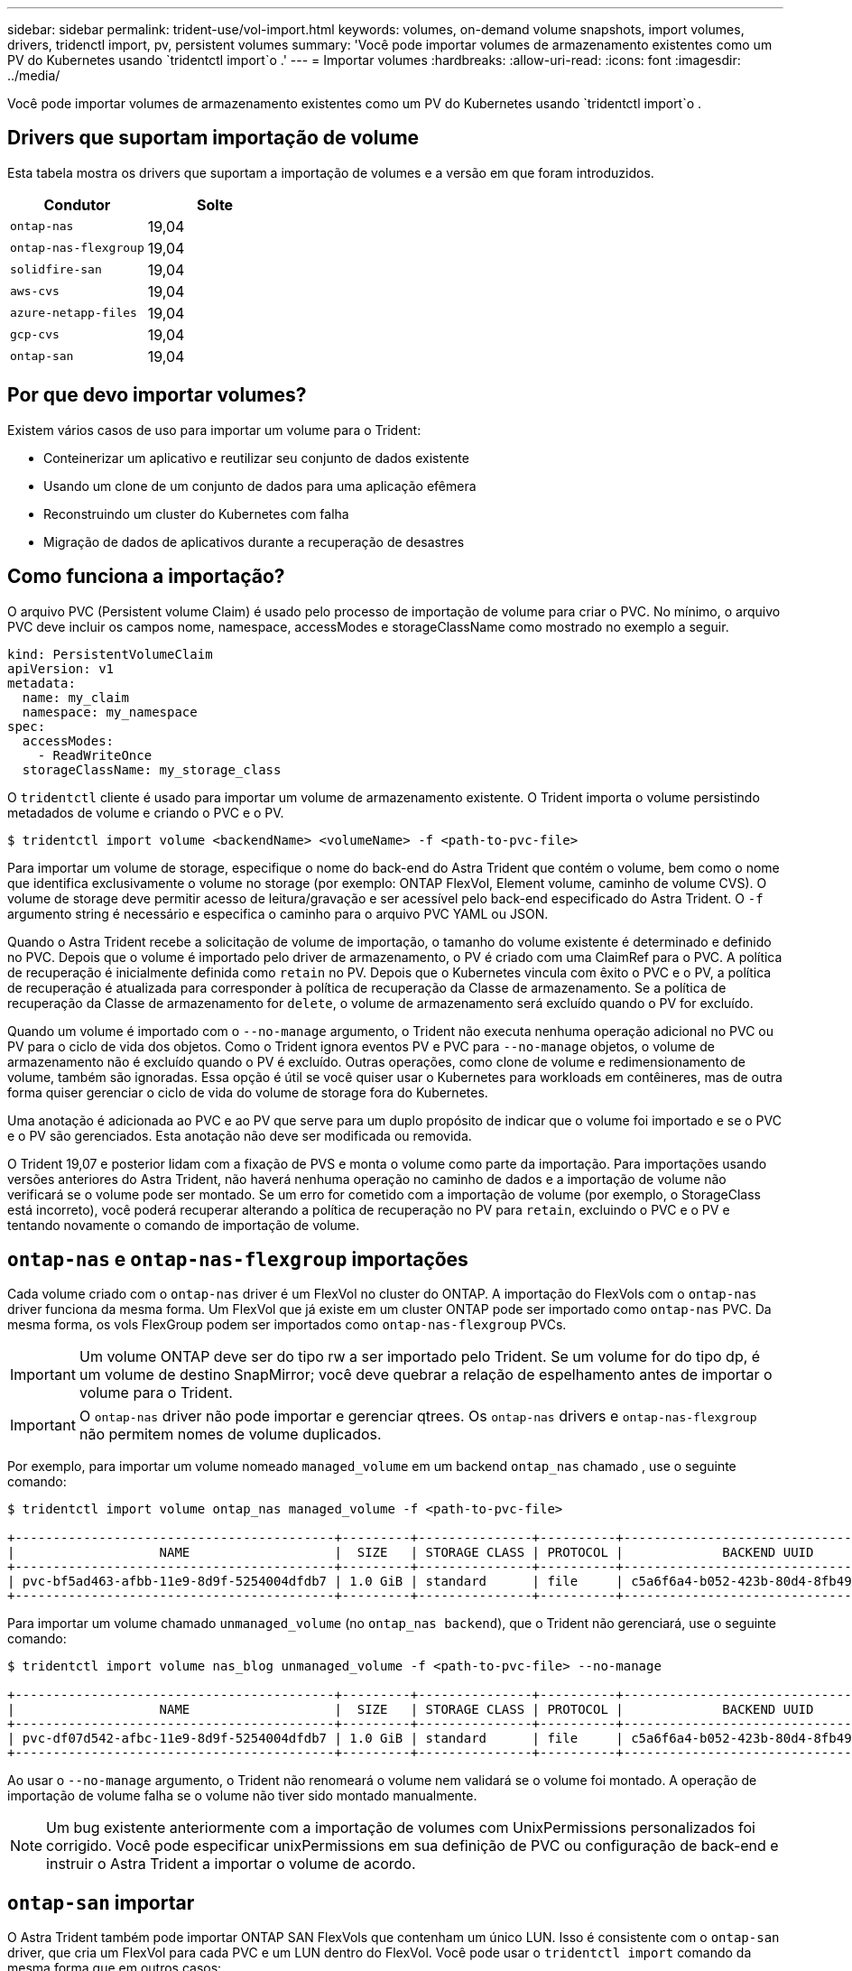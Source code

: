 ---
sidebar: sidebar 
permalink: trident-use/vol-import.html 
keywords: volumes, on-demand volume snapshots, import volumes, drivers, tridenctl import, pv, persistent volumes 
summary: 'Você pode importar volumes de armazenamento existentes como um PV do Kubernetes usando `tridentctl import`o .' 
---
= Importar volumes
:hardbreaks:
:allow-uri-read: 
:icons: font
:imagesdir: ../media/


Você pode importar volumes de armazenamento existentes como um PV do Kubernetes usando `tridentctl import`o .



== Drivers que suportam importação de volume

Esta tabela mostra os drivers que suportam a importação de volumes e a versão em que foram introduzidos.

[cols="2*"]
|===
| Condutor | Solte 


| `ontap-nas`  a| 
19,04



| `ontap-nas-flexgroup`  a| 
19,04



| `solidfire-san`  a| 
19,04



| `aws-cvs`  a| 
19,04



| `azure-netapp-files`  a| 
19,04



| `gcp-cvs`  a| 
19,04



| `ontap-san`  a| 
19,04

|===


== Por que devo importar volumes?

Existem vários casos de uso para importar um volume para o Trident:

* Conteinerizar um aplicativo e reutilizar seu conjunto de dados existente
* Usando um clone de um conjunto de dados para uma aplicação efêmera
* Reconstruindo um cluster do Kubernetes com falha
* Migração de dados de aplicativos durante a recuperação de desastres




== Como funciona a importação?

O arquivo PVC (Persistent volume Claim) é usado pelo processo de importação de volume para criar o PVC. No mínimo, o arquivo PVC deve incluir os campos nome, namespace, accessModes e storageClassName como mostrado no exemplo a seguir.

[listing]
----
kind: PersistentVolumeClaim
apiVersion: v1
metadata:
  name: my_claim
  namespace: my_namespace
spec:
  accessModes:
    - ReadWriteOnce
  storageClassName: my_storage_class
----
O `tridentctl` cliente é usado para importar um volume de armazenamento existente. O Trident importa o volume persistindo metadados de volume e criando o PVC e o PV.

[listing]
----
$ tridentctl import volume <backendName> <volumeName> -f <path-to-pvc-file>
----
Para importar um volume de storage, especifique o nome do back-end do Astra Trident que contém o volume, bem como o nome que identifica exclusivamente o volume no storage (por exemplo: ONTAP FlexVol, Element volume, caminho de volume CVS). O volume de storage deve permitir acesso de leitura/gravação e ser acessível pelo back-end especificado do Astra Trident. O `-f` argumento string é necessário e especifica o caminho para o arquivo PVC YAML ou JSON.

Quando o Astra Trident recebe a solicitação de volume de importação, o tamanho do volume existente é determinado e definido no PVC. Depois que o volume é importado pelo driver de armazenamento, o PV é criado com uma ClaimRef para o PVC. A política de recuperação é inicialmente definida como `retain` no PV. Depois que o Kubernetes vincula com êxito o PVC e o PV, a política de recuperação é atualizada para corresponder à política de recuperação da Classe de armazenamento. Se a política de recuperação da Classe de armazenamento for `delete`, o volume de armazenamento será excluído quando o PV for excluído.

Quando um volume é importado com o `--no-manage` argumento, o Trident não executa nenhuma operação adicional no PVC ou PV para o ciclo de vida dos objetos. Como o Trident ignora eventos PV e PVC para `--no-manage` objetos, o volume de armazenamento não é excluído quando o PV é excluído. Outras operações, como clone de volume e redimensionamento de volume, também são ignoradas. Essa opção é útil se você quiser usar o Kubernetes para workloads em contêineres, mas de outra forma quiser gerenciar o ciclo de vida do volume de storage fora do Kubernetes.

Uma anotação é adicionada ao PVC e ao PV que serve para um duplo propósito de indicar que o volume foi importado e se o PVC e o PV são gerenciados. Esta anotação não deve ser modificada ou removida.

O Trident 19,07 e posterior lidam com a fixação de PVS e monta o volume como parte da importação. Para importações usando versões anteriores do Astra Trident, não haverá nenhuma operação no caminho de dados e a importação de volume não verificará se o volume pode ser montado. Se um erro for cometido com a importação de volume (por exemplo, o StorageClass está incorreto), você poderá recuperar alterando a política de recuperação no PV para `retain`, excluindo o PVC e o PV e tentando novamente o comando de importação de volume.



== `ontap-nas` e `ontap-nas-flexgroup` importações

Cada volume criado com o `ontap-nas` driver é um FlexVol no cluster do ONTAP. A importação do FlexVols com o `ontap-nas` driver funciona da mesma forma. Um FlexVol que já existe em um cluster ONTAP pode ser importado como `ontap-nas` PVC. Da mesma forma, os vols FlexGroup podem ser importados como `ontap-nas-flexgroup` PVCs.


IMPORTANT: Um volume ONTAP deve ser do tipo rw a ser importado pelo Trident. Se um volume for do tipo dp, é um volume de destino SnapMirror; você deve quebrar a relação de espelhamento antes de importar o volume para o Trident.


IMPORTANT: O `ontap-nas` driver não pode importar e gerenciar qtrees. Os `ontap-nas` drivers e `ontap-nas-flexgroup` não permitem nomes de volume duplicados.

Por exemplo, para importar um volume nomeado `managed_volume` em um backend `ontap_nas` chamado , use o seguinte comando:

[listing]
----
$ tridentctl import volume ontap_nas managed_volume -f <path-to-pvc-file>

+------------------------------------------+---------+---------------+----------+--------------------------------------+--------+---------+
|                   NAME                   |  SIZE   | STORAGE CLASS | PROTOCOL |             BACKEND UUID             | STATE  | MANAGED |
+------------------------------------------+---------+---------------+----------+--------------------------------------+--------+---------+
| pvc-bf5ad463-afbb-11e9-8d9f-5254004dfdb7 | 1.0 GiB | standard      | file     | c5a6f6a4-b052-423b-80d4-8fb491a14a22 | online | true    |
+------------------------------------------+---------+---------------+----------+--------------------------------------+--------+---------+
----
Para importar um volume chamado `unmanaged_volume` (no `ontap_nas backend`), que o Trident não gerenciará, use o seguinte comando:

[listing]
----
$ tridentctl import volume nas_blog unmanaged_volume -f <path-to-pvc-file> --no-manage

+------------------------------------------+---------+---------------+----------+--------------------------------------+--------+---------+
|                   NAME                   |  SIZE   | STORAGE CLASS | PROTOCOL |             BACKEND UUID             | STATE  | MANAGED |
+------------------------------------------+---------+---------------+----------+--------------------------------------+--------+---------+
| pvc-df07d542-afbc-11e9-8d9f-5254004dfdb7 | 1.0 GiB | standard      | file     | c5a6f6a4-b052-423b-80d4-8fb491a14a22 | online | false   |
+------------------------------------------+---------+---------------+----------+--------------------------------------+--------+---------+
----
Ao usar o `--no-manage` argumento, o Trident não renomeará o volume nem validará se o volume foi montado. A operação de importação de volume falha se o volume não tiver sido montado manualmente.


NOTE: Um bug existente anteriormente com a importação de volumes com UnixPermissions personalizados foi corrigido. Você pode especificar unixPermissions em sua definição de PVC ou configuração de back-end e instruir o Astra Trident a importar o volume de acordo.



== `ontap-san` importar

O Astra Trident também pode importar ONTAP SAN FlexVols que contenham um único LUN. Isso é consistente com o `ontap-san` driver, que cria um FlexVol para cada PVC e um LUN dentro do FlexVol. Você pode usar o `tridentctl import` comando da mesma forma que em outros casos:

* Inclua o nome `ontap-san` do backend.
* Forneça o nome do FlexVol que precisa ser importado. Lembre-se, este FlexVol contém apenas um LUN que deve ser importado.
* Fornecer o caminho da definição de PVC que deve ser usado com a `-f` bandeira.
* Escolha entre ter o PVC gerenciado ou não gerenciado. Por padrão, o Trident gerenciará o PVC e renomeará o FlexVol e o LUN no back-end. Para importar como um volume não gerenciado, passe o `--no-manage` sinalizador.



TIP: Ao importar um volume não gerenciado `ontap-san`, você deve certificar-se de que o LUN no FlexVol é nomeado `lun0` e é mapeado para um grupo com os iniciadores desejados. O Astra Trident trata isso automaticamente para uma importação gerenciada.

O Astra Trident irá então importar o FlexVol e associá-lo à definição de PVC. O Astra Trident também renomeia o FlexVol para `pvc-<uuid>` o formato e o LUN dentro do FlexVol para `lun0`.


TIP: Recomenda-se importar volumes que não tenham conexões ativas existentes. Se você deseja importar um volume usado ativamente, clonar primeiro o volume e, em seguida, fazer a importação.



=== Exemplo

Para importar o `ontap-san-managed` FlexVol que está presente no `ontap_san_default` back-end, execute o `tridentctl import` comando como:

[listing]
----
$ tridentctl import volume ontapsan_san_default ontap-san-managed -f pvc-basic-import.yaml -n trident -d

+------------------------------------------+--------+---------------+----------+--------------------------------------+--------+---------+
|                   NAME                   |  SIZE  | STORAGE CLASS | PROTOCOL |             BACKEND UUID             | STATE  | MANAGED |
+------------------------------------------+--------+---------------+----------+--------------------------------------+--------+---------+
| pvc-d6ee4f54-4e40-4454-92fd-d00fc228d74a | 20 MiB | basic         | block    | cd394786-ddd5-4470-adc3-10c5ce4ca757 | online | true    |
+------------------------------------------+--------+---------------+----------+--------------------------------------+--------+---------+
----

IMPORTANT: Um volume ONTAP deve ser do tipo rw para ser importado pelo Astra Trident. Se um volume for do tipo dp, é um volume de destino do SnapMirror; você deve quebrar a relação de espelhamento antes de importar o volume para o Astra Trident.



== `element` importar

É possível importar o software NetApp Element/NetApp HCI volumes para o cluster do Kubernetes com o Trident. Você precisa do nome do seu back-end Astra Trident e do nome exclusivo do volume e do arquivo PVC como argumentos para o `tridentctl import` comando.

[listing]
----
$ tridentctl import volume element_default element-managed -f pvc-basic-import.yaml -n trident -d

+------------------------------------------+--------+---------------+----------+--------------------------------------+--------+---------+
|                   NAME                   |  SIZE  | STORAGE CLASS | PROTOCOL |             BACKEND UUID             | STATE  | MANAGED |
+------------------------------------------+--------+---------------+----------+--------------------------------------+--------+---------+
| pvc-970ce1ca-2096-4ecd-8545-ac7edc24a8fe | 10 GiB | basic-element | block    | d3ba047a-ea0b-43f9-9c42-e38e58301c49 | online | true    |
+------------------------------------------+--------+---------------+----------+--------------------------------------+--------+---------+
----

NOTE: O driver Element suporta nomes de volume duplicados. Se houver nomes de volume duplicados, o processo de importação de volume do Trident retornará um erro. Como solução alternativa, clone o volume e forneça um nome de volume exclusivo. Em seguida, importe o volume clonado.



== `aws-cvs` importar


TIP: Para importar um volume suportado pelo NetApp Cloud Volumes Service na AWS, identifique o volume pelo caminho do volume em vez de seu nome.

Para importar um `aws-cvs` volume no back-end chamado `awscvs_YEppr` com o caminho de volume `adroit-jolly-swift` do , use o seguinte comando:

[listing]
----
$ tridentctl import volume awscvs_YEppr adroit-jolly-swift -f <path-to-pvc-file> -n trident

+------------------------------------------+--------+---------------+----------+--------------------------------------+--------+---------+
|                   NAME                   |  SIZE  | STORAGE CLASS | PROTOCOL |             BACKEND UUID             | STATE  | MANAGED |
+------------------------------------------+--------+---------------+----------+--------------------------------------+--------+---------+
| pvc-a46ccab7-44aa-4433-94b1-e47fc8c0fa55 | 93 GiB | aws-storage   | file     | e1a6e65b-299e-4568-ad05-4f0a105c888f | online | true    |
+------------------------------------------+--------+---------------+----------+--------------------------------------+--------+---------+
----

NOTE: O caminho do volume é a parte do caminho de exportação do volume após :/. Por exemplo, se o caminho de exportação for `10.0.0.1:/adroit-jolly-swift`, o caminho do volume será `adroit-jolly-swift`.



== `gcp-cvs` importar

Importar um `gcp-cvs` volume funciona da mesma forma que importar um `aws-cvs` volume.



== `azure-netapp-files` importar

Para importar um `azure-netapp-files` volume no back-end chamado `azurenetappfiles_40517` com o caminho do volume `importvol1` , execute o seguinte comando:

[listing]
----
$ tridentctl import volume azurenetappfiles_40517 importvol1 -f <path-to-pvc-file> -n trident

+------------------------------------------+---------+---------------+----------+--------------------------------------+--------+---------+
|                   NAME                   |  SIZE   | STORAGE CLASS | PROTOCOL |             BACKEND UUID             | STATE  | MANAGED |
+------------------------------------------+---------+---------------+----------+--------------------------------------+--------+---------+
| pvc-0ee95d60-fd5c-448d-b505-b72901b3a4ab | 100 GiB | anf-storage   | file     | 1c01274f-d94b-44a3-98a3-04c953c9a51e | online | true    |
+------------------------------------------+---------+---------------+----------+--------------------------------------+--------+---------+
----

NOTE: O caminho de volume para o volume do ANF está presente no caminho de montagem após :/. Por exemplo, se o caminho de montagem for `10.0.0.2:/importvol1`, o caminho do volume será `importvol1`.
